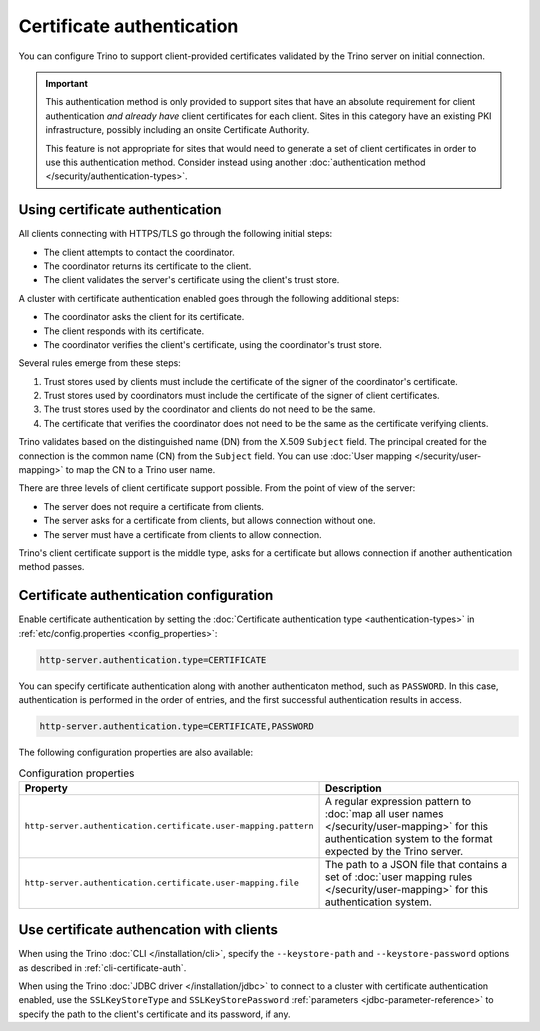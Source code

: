 ==========================
Certificate authentication
==========================

You can configure Trino to support client-provided certificates validated by the
Trino server on initial connection.

.. important::

    This authentication method is only provided to support sites that have an
    absolute requirement for client authentication *and already have* client
    certificates for each client. Sites in this category have an existing PKI
    infrastructure, possibly including an onsite Certificate Authority.

    This feature is not appropriate for sites that would need to generate a set
    of client certificates in order to use this authentication method. Consider
    instead using another :doc:`authentication method
    </security/authentication-types>`.

Using certificate authentication
--------------------------------

All clients connecting with HTTPS/TLS go through the following initial steps:

* The client attempts to contact the coordinator.
* The coordinator returns its certificate to the client.
* The client validates the server's certificate using the client's trust store.

A cluster with certificate authentication enabled goes through the following
additional steps:

* The coordinator asks the client for its certificate.
* The client responds with its certificate.
* The coordinator verifies the client's certificate, using the coordinator's
  trust store.

Several rules emerge from these steps:

1. Trust stores used by clients must include the certificate of the signer of
   the coordinator's certificate.
2. Trust stores used by coordinators must include the certificate of the signer
   of client certificates.
3. The trust stores used by the coordinator and clients do not need to be the
   same.
4. The certificate that verifies the coordinator does not need to be the same as
   the certificate verifying clients.

Trino validates based on the distinguished name (DN) from the X.509 ``Subject``
field. The principal created for the connection is the common name (CN) from the
``Subject`` field. You can use :doc:`User mapping </security/user-mapping>` to
map the CN to a Trino user name.

There are three levels of client certificate support possible. From the point of
view of the server:

* The server does not require a certificate from clients.
* The server asks for a certificate from clients, but allows connection without one.
* The server must have a certificate from clients to allow connection.

Trino's client certificate support is the middle type, asks for a certificate
but allows connection if another authentication method passes.

Certificate authentication configuration
----------------------------------------

Enable certificate authentication by setting the :doc:`Certificate
authentication type <authentication-types>` in :ref:`etc/config.properties
<config_properties>`:

.. code-block:: properties

    http-server.authentication.type=CERTIFICATE

You can specify certificate authentication along with another authenticaton
method, such as ``PASSWORD``. In this case, authentication is performed in the
order of entries, and the first successful authentication results in access.

.. code-block:: properties

    http-server.authentication.type=CERTIFICATE,PASSWORD

The following configuration properties are also available:

.. list-table:: Configuration properties
   :widths: 50 50
   :header-rows: 1

   * - Property
     - Description
   * - ``http-server.authentication.certificate.user-mapping.pattern``
     -  A regular expression pattern to :doc:`map all user names
        </security/user-mapping>` for this authentication system to the format
        expected by the Trino server.
   * - ``http-server.authentication.certificate.user-mapping.file``
     - The path to a JSON file that contains a set of :doc:`user mapping
       rules </security/user-mapping>` for this authentication system.

Use certificate authencation with clients
-----------------------------------------

When using the Trino :doc:`CLI </installation/cli>`, specify the
``--keystore-path`` and ``--keystore-password`` options as described
in :ref:`cli-certificate-auth`.

When using the Trino :doc:`JDBC driver </installation/jdbc>` to connect to a
cluster with certificate authentication enabled, use the ``SSLKeyStoreType`` and
``SSLKeyStorePassword`` :ref:`parameters <jdbc-parameter-reference>` to specify
the path to the client's certificate and its password, if any.
